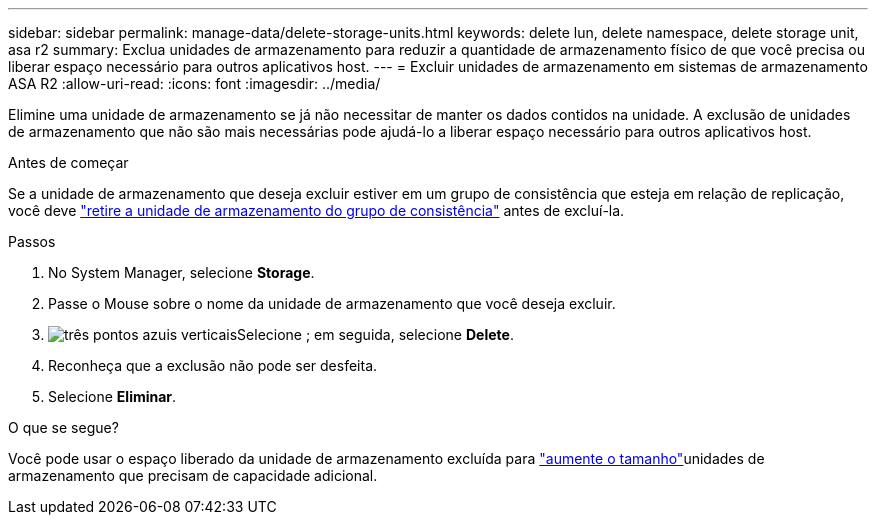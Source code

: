 ---
sidebar: sidebar 
permalink: manage-data/delete-storage-units.html 
keywords: delete lun, delete namespace, delete storage unit, asa r2 
summary: Exclua unidades de armazenamento para reduzir a quantidade de armazenamento físico de que você precisa ou liberar espaço necessário para outros aplicativos host. 
---
= Excluir unidades de armazenamento em sistemas de armazenamento ASA R2
:allow-uri-read: 
:icons: font
:imagesdir: ../media/


[role="lead"]
Elimine uma unidade de armazenamento se já não necessitar de manter os dados contidos na unidade. A exclusão de unidades de armazenamento que não são mais necessárias pode ajudá-lo a liberar espaço necessário para outros aplicativos host.

.Antes de começar
Se a unidade de armazenamento que deseja excluir estiver em um grupo de consistência que esteja em relação de replicação, você deve link:../data-protection/manage-consistency-groups.html#remove-a-storage-unit-from-a-consistency-group["retire a unidade de armazenamento do grupo de consistência"] antes de excluí-la.

.Passos
. No System Manager, selecione *Storage*.
. Passe o Mouse sobre o nome da unidade de armazenamento que você deseja excluir.
. image:icon_kabob.gif["três pontos azuis verticais"]Selecione ; em seguida, selecione *Delete*.
. Reconheça que a exclusão não pode ser desfeita.
. Selecione *Eliminar*.


.O que se segue?
Você pode usar o espaço liberado da unidade de armazenamento excluída para link:modify-storage-units.html["aumente o tamanho"]unidades de armazenamento que precisam de capacidade adicional.
